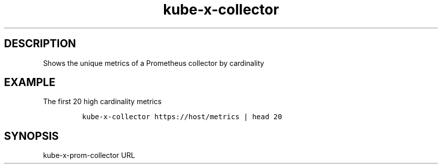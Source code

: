 .\" Automatically generated by Pandoc 2.17.1.1
.\"
.\" Define V font for inline verbatim, using C font in formats
.\" that render this, and otherwise B font.
.ie "\f[CB]x\f[]"x" \{\
. ftr V B
. ftr VI BI
. ftr VB B
. ftr VBI BI
.\}
.el \{\
. ftr V CR
. ftr VI CI
. ftr VB CB
. ftr VBI CBI
.\}
.TH "kube-x-collector" "1" "" "Version Latest" "Shows the unique metrics of a Prometheus collector"
.hy
.SH DESCRIPTION
.PP
Shows the unique metrics of a Prometheus collector by cardinality
.SH EXAMPLE
.PP
The first 20 high cardinality metrics
.IP
.nf
\f[C]
kube-x-collector https://host/metrics | head 20
\f[R]
.fi
.SH SYNOPSIS
.PP
kube-x-prom-collector URL
